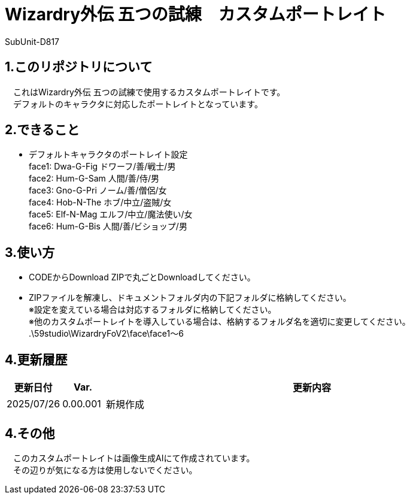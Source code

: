 = Wizardry外伝 五つの試練　カスタムポートレイト
:author: SubUnit-D817

== 1.このリポジトリについて
　これはWizardry外伝 五つの試練で使用するカスタムポートレイトです。 +
　デフォルトのキャラクタに対応したポートレイトとなっています。
 
== 2.できること
* デフォルトキャラクタのポートレイト設定 +
face1: Dwa-G-Fig ドワーフ/善/戦士/男 +
face2: Hum-G-Sam 人間/善/侍/男 +
face3: Gno-G-Pri ノーム/善/僧侶/女 +
face4: Hob-N-The ホブ/中立/盗賊/女 +
face5: Elf-N-Mag エルフ/中立/魔法使い/女 +
face6: Hum-G-Bis 人間/善/ビショップ/男 +

 
== 3.使い方
* CODEからDownload ZIPで丸ごとDownloadしてください。 +
* ZIPファイルを解凍し、ドキュメントフォルダ内の下記フォルダに格納してください。 +
※設定を変えている場合は対応するフォルダに格納してください。 +
※他のカスタムポートレイトを導入している場合は、格納するフォルダ名を適切に変更してください。 +
.\59studio\WizardryFoV2\face\face1～6 +

== 4.更新履歴
[cols="1,1,10" grid=all options="autowidth"]

|===
| 更新日付   | Var.     | 更新内容

| 2025/07/26 | 0.00.001 | 新規作成 +
|===
 
== 4.その他
　このカスタムポートレイトは画像生成AIにて作成されています。 +
　その辺りが気になる方は使用しないでください。 +
